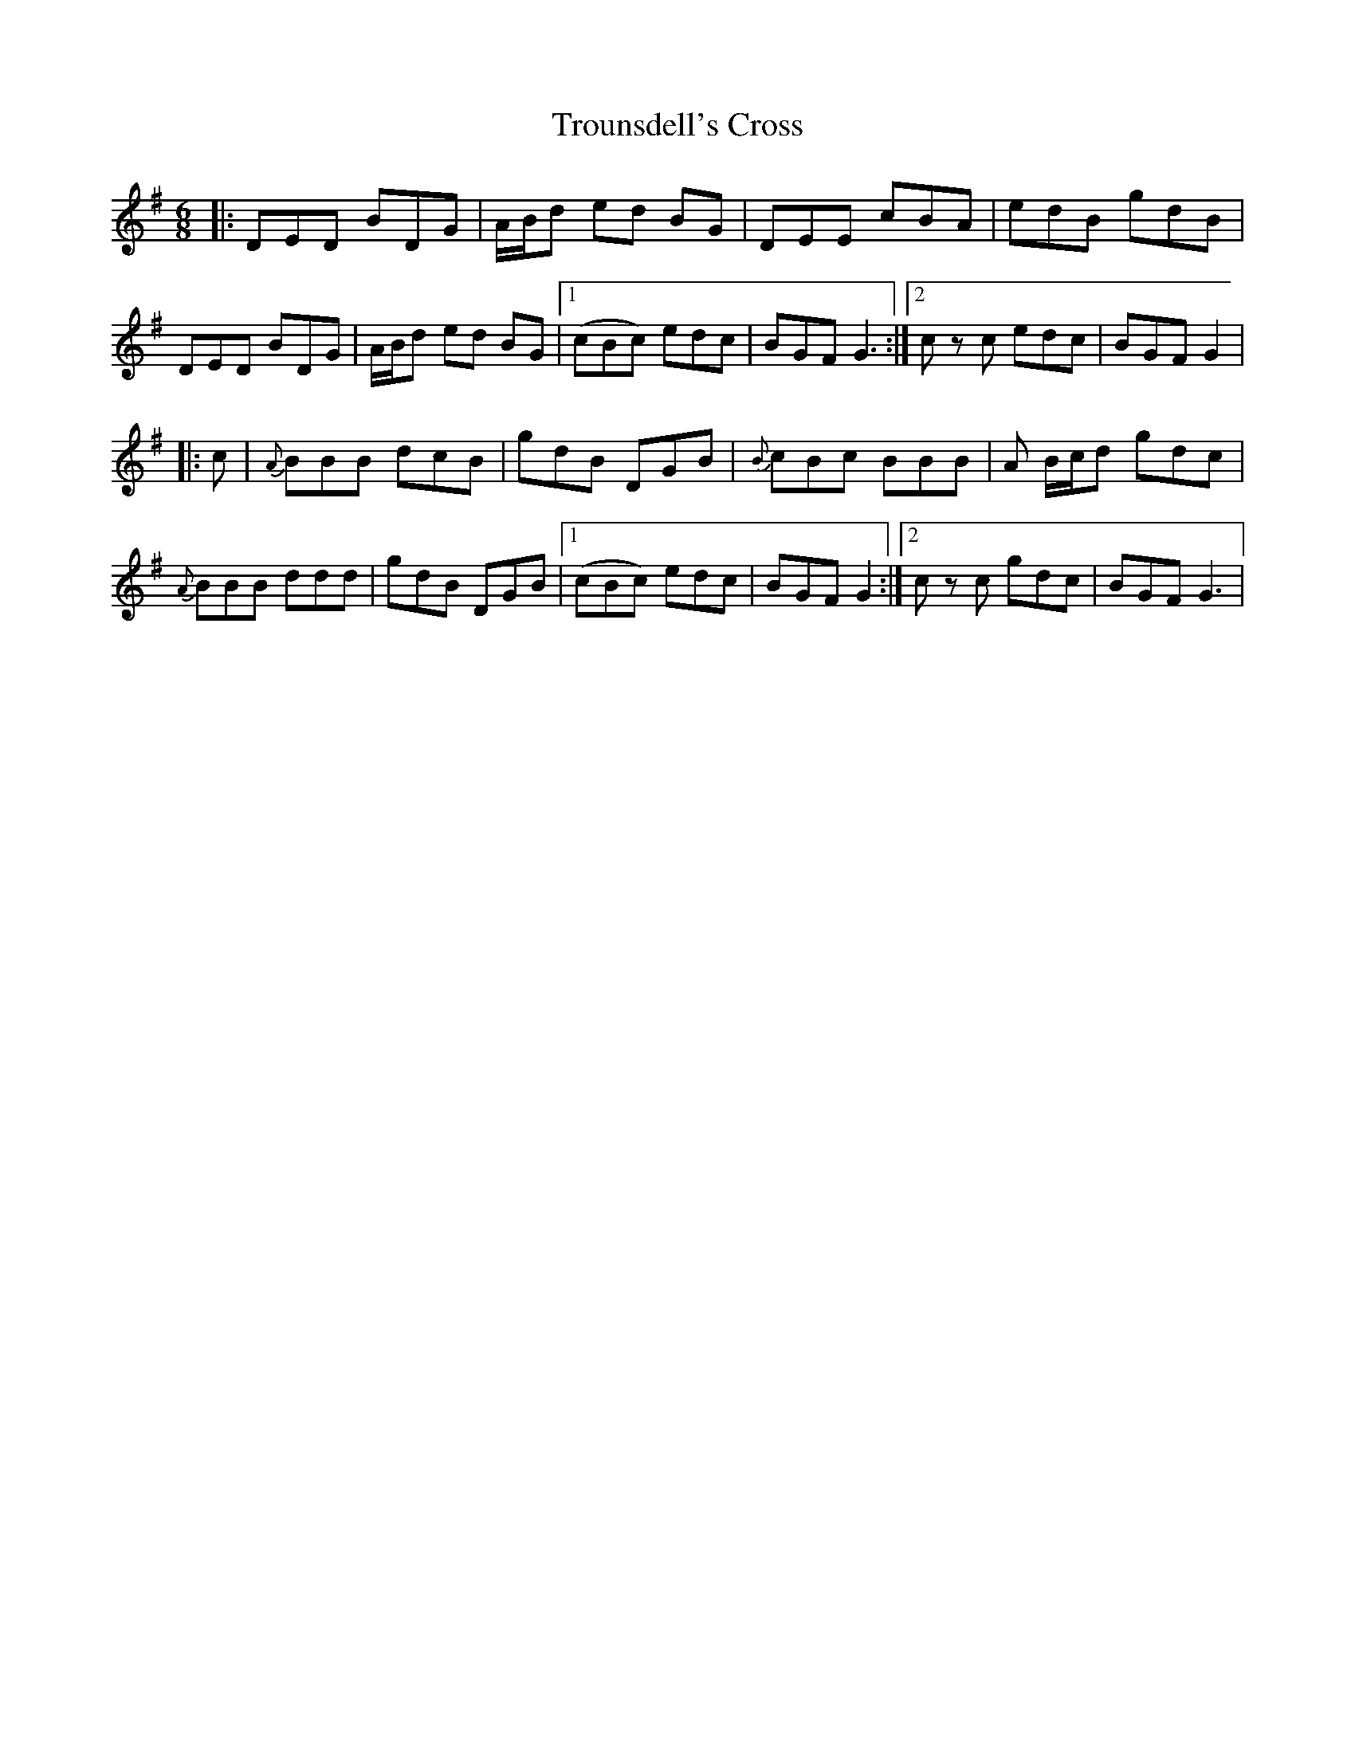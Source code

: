 X: 1
T: Trounsdell's Cross
Z: Loa
S: https://thesession.org/tunes/1845#setting1845
R: jig
M: 6/8
L: 1/8
K: Gmaj
|: DED BDG | A/2B/2d ed BG | DEE cBA | edB gdB |
DED BDG | A/2B/2d ed BG |1 (cBc) edc | BGF G3 :|2 c z c edc | BGF G2|
|:c|{A}BBB dcB | gdB DGB | {B}cBc BBB | A B/2c/2d gdc |
{A}BBB ddd | gdB DGB |1 (cBc) edc | BGF G2 :|2 c z c gdc |BGF G3|
